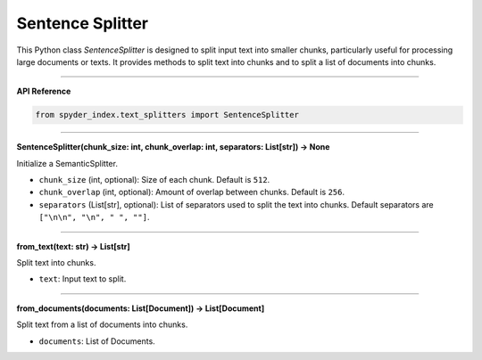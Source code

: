 Sentence Splitter
============================================

This Python class `SentenceSplitter` is designed to split input text into smaller chunks, particularly useful for processing large documents or texts. 
It provides methods to split text into chunks and to split a list of documents into chunks.

_____

| **API Reference**

.. code-block:: python

    from spyder_index.text_splitters import SentenceSplitter

_____

| **SentenceSplitter(chunk_size: int, chunk_overlap: int, separators: List[str]) -> None**

Initialize a SemanticSplitter.

- ``chunk_size`` (int, optional): Size of each chunk. Default is ``512``.
- ``chunk_overlap`` (int, optional): Amount of overlap between chunks. Default is ``256``.
- ``separators`` (List[str], optional): List of separators used to split the text into chunks. Default separators are ``["\n\n", "\n", " ", ""]``.

_____

| **from_text(text: str) -> List[str]**

Split text into chunks.

- ``text``: Input text to split.

_____

| **from_documents(documents: List[Document]) -> List[Document]**

Split text from a list of documents into chunks.

- ``documents``: List of Documents.